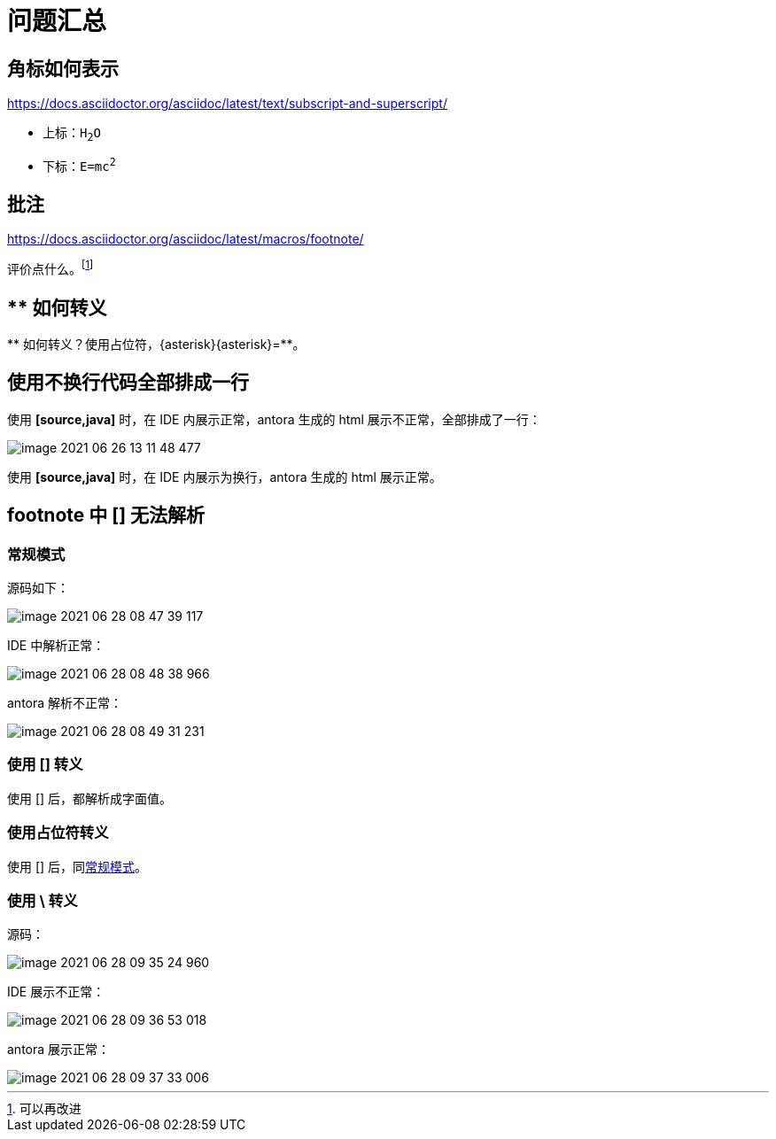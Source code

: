 = 问题汇总
:left-square-bracket: [
:right-square-bracket: ]
:lsb: [
:rsb: ]

== 角标如何表示

https://docs.asciidoctor.org/asciidoc/latest/text/subscript-and-superscript/

* 上标：`H~2~O`
* 下标：`E=mc^2^`

== 批注

https://docs.asciidoctor.org/asciidoc/latest/macros/footnote/

评价点什么。footnote:[可以再改进]

== ** 如何转义

{asterisk}{asterisk} 如何转义？使用占位符，\{asterisk}\{asterisk}={asterisk}{asterisk}。

== 使用不换行代码全部排成一行

使用 *[source,java]* 时，在 IDE 内展示正常，antora 生成的 html 展示不正常，全部排成了一行：

image::asciidoc/image-2021-06-26-13-11-48-477.png[]

使用 *[source,java]* 时，在 IDE 内展示为换行，antora 生成的 html 展示正常。

== footnote 中 [] 无法解析

=== 常规模式

源码如下：

image::asciidoc/image-2021-06-28-08-47-39-117.png[]

IDE 中解析正常：

image::asciidoc/image-2021-06-28-08-48-38-966.png[]

antora 解析不正常：

image::asciidoc/image-2021-06-28-08-49-31-231.png[]

=== 使用 &#91;&#93; 转义

使用 &#91;&#93; 后，都解析成字面值。

=== 使用占位符转义

使用 {lsb}{rsb} 后，同<<_常规模式>>。

=== 使用 *\* 转义

源码：

image::asciidoc/image-2021-06-28-09-35-24-960.png[]

IDE 展示不正常：

image::asciidoc/image-2021-06-28-09-36-53-018.png[]

antora 展示正常：

image::asciidoc/image-2021-06-28-09-37-33-006.png[]
